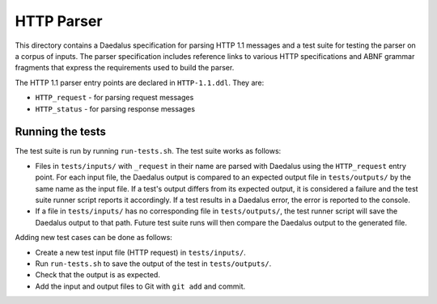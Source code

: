 HTTP Parser
===========

This directory contains a Daedalus specification for parsing HTTP 1.1
messages and a test suite for testing the parser on a corpus of inputs.
The parser specification includes reference links to various HTTP
specifications and ABNF grammar fragments that express the requirements
used to build the parser.

The HTTP 1.1 parser entry points are declared in ``HTTP-1.1.ddl``. They
are:

* ``HTTP_request`` - for parsing request messages
* ``HTTP_status`` - for parsing response messages

Running the tests
-----------------

The test suite is run by running ``run-tests.sh``. The test suite works
as follows:

* Files in ``tests/inputs/`` with ``_request`` in their name are parsed
  with Daedalus using the ``HTTP_request`` entry point. For each input
  file, the Daedalus output is compared to an expected output file in
  ``tests/outputs/`` by the same name as the input file. If a test's
  output differs from its expected output, it is considered a failure
  and the test suite runner script reports it accordingly. If a test
  results in a Daedalus error, the error is reported to the console.
* If a file in ``tests/inputs/`` has no corresponding file in
  ``tests/outputs/``, the test runner script will save the Daedalus
  output to that path. Future test suite runs will then compare the
  Daedalus output to the generated file.

Adding new test cases can be done as follows:

* Create a new test input file (HTTP request) in ``tests/inputs/``.
* Run ``run-tests.sh`` to save the output of the test in
  ``tests/outputs/``.
* Check that the output is as expected.
* Add the input and output files to Git with ``git add`` and commit.
